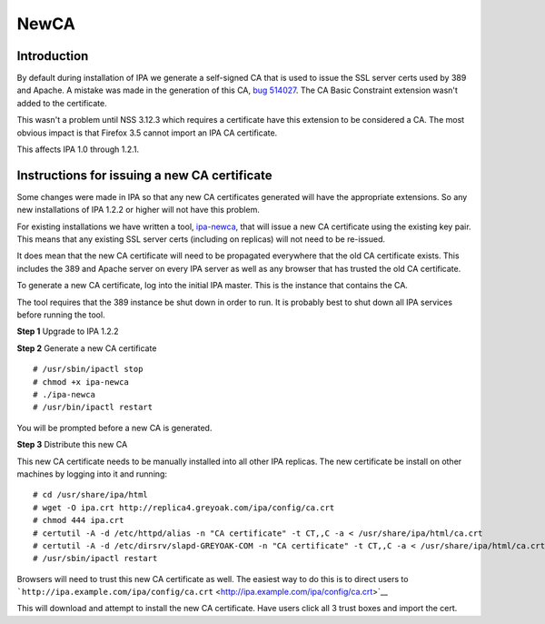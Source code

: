 NewCA
=====

Introduction
------------

By default during installation of IPA we generate a self-signed CA that
is used to issue the SSL server certs used by 389 and Apache. A mistake
was made in the generation of this CA, `bug
514027 <https://bugzilla.redhat.com/show_bug.cgi?id=514027>`__. The CA
Basic Constraint extension wasn't added to the certificate.

This wasn't a problem until NSS 3.12.3 which requires a certificate have
this extension to be considered a CA. The most obvious impact is that
Firefox 3.5 cannot import an IPA CA certificate.

This affects IPA 1.0 through 1.2.1.



Instructions for issuing a new CA certificate
---------------------------------------------

Some changes were made in IPA so that any new CA certificates generated
will have the appropriate extensions. So any new installations of IPA
1.2.2 or higher will not have this problem.

For existing installations we have written a tool,
`ipa-newca <http://freeipa.org/downloads/ipa-newca>`__, that will issue
a new CA certificate using the existing key pair. This means that any
existing SSL server certs (including on replicas) will not need to be
re-issued.

It does mean that the new CA certificate will need to be propagated
everywhere that the old CA certificate exists. This includes the 389 and
Apache server on every IPA server as well as any browser that has
trusted the old CA certificate.

To generate a new CA certificate, log into the initial IPA master. This
is the instance that contains the CA.

The tool requires that the 389 instance be shut down in order to run. It
is probably best to shut down all IPA services before running the tool.

**Step 1** Upgrade to IPA 1.2.2

**Step 2** Generate a new CA certificate

::

   # /usr/sbin/ipactl stop
   # chmod +x ipa-newca
   # ./ipa-newca
   # /usr/bin/ipactl restart

You will be prompted before a new CA is generated.

**Step 3** Distribute this new CA

This new CA certificate needs to be manually installed into all other
IPA replicas. The new certificate be install on other machines by
logging into it and running:

::

   # cd /usr/share/ipa/html
   # wget -O ipa.crt http://replica4.greyoak.com/ipa/config/ca.crt
   # chmod 444 ipa.crt
   # certutil -A -d /etc/httpd/alias -n "CA certificate" -t CT,,C -a < /usr/share/ipa/html/ca.crt
   # certutil -A -d /etc/dirsrv/slapd-GREYOAK-COM -n "CA certificate" -t CT,,C -a < /usr/share/ipa/html/ca.crt
   # /usr/sbin/ipactl restart

Browsers will need to trust this new CA certificate as well. The easiest
way to do this is to direct users to
```http://ipa.example.com/ipa/config/ca.crt`` <http://ipa.example.com/ipa/config/ca.crt>`__

This will download and attempt to install the new CA certificate. Have
users click all 3 trust boxes and import the cert.